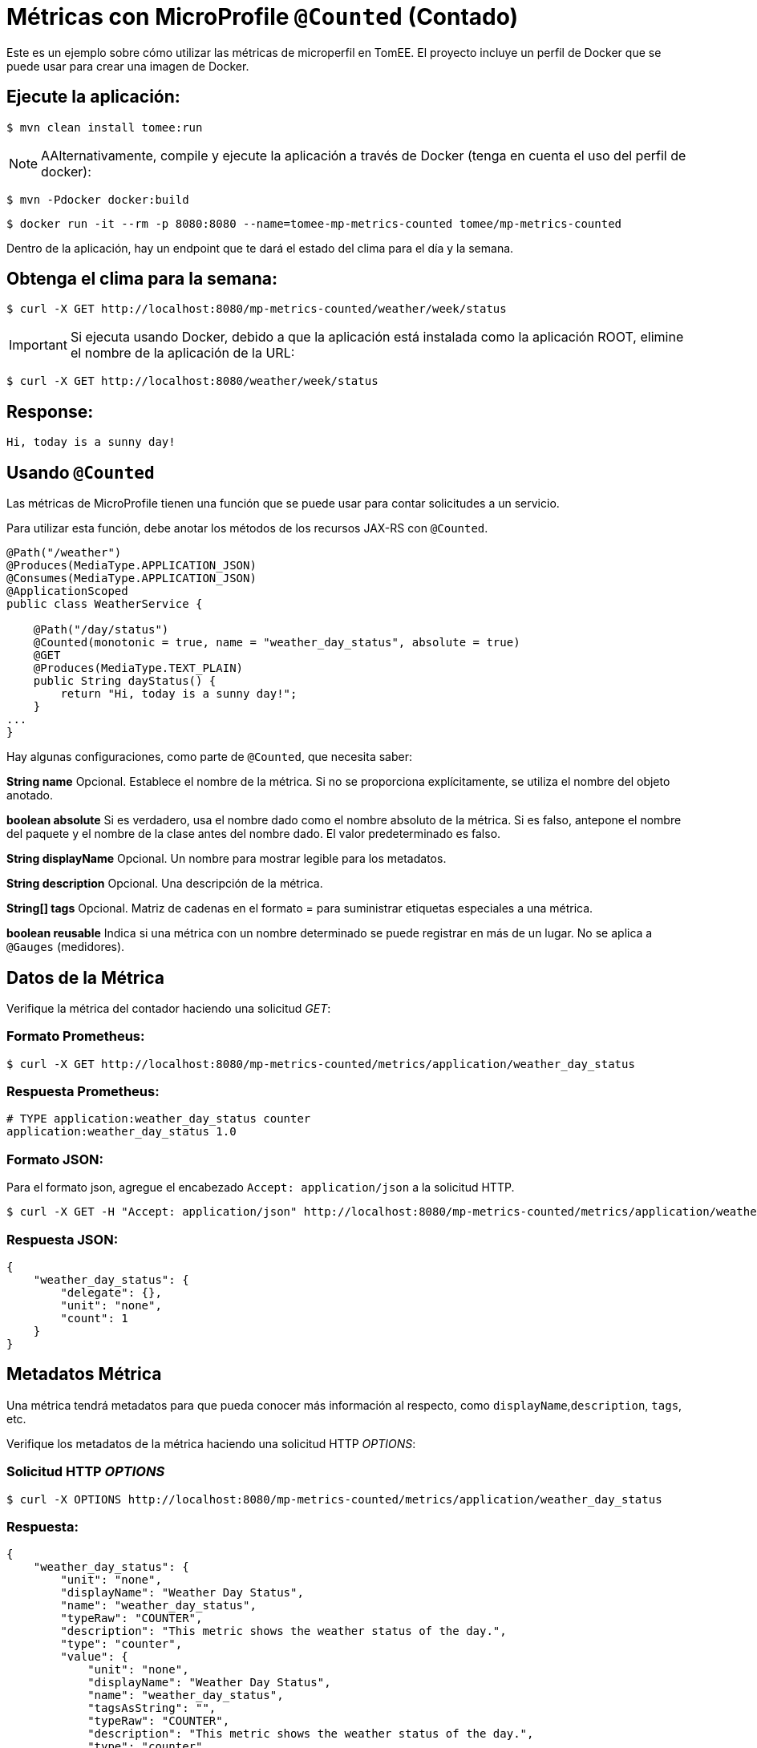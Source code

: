 = Métricas con MicroProfile `@Counted` (Contado)
:index-group: MicroProfile
:jbake-type: page
:jbake-status: published

Este es un ejemplo sobre cómo utilizar las métricas de microperfil en TomEE. El
proyecto incluye un perfil de Docker que se puede usar para crear una imagen de
Docker.

== Ejecute la aplicación:

[source,bash]
----
$ mvn clean install tomee:run
----

NOTE: AAlternativamente, compile y ejecute la aplicación a través de Docker
(tenga en cuenta el uso del perfil de docker):

[source,bash]
----
$ mvn -Pdocker docker:build
----

[source,bash]
----
$ docker run -it --rm -p 8080:8080 --name=tomee-mp-metrics-counted tomee/mp-metrics-counted
----

Dentro de la aplicación, hay un endpoint que te dará el estado del clima para
el día y la semana.

== Obtenga el clima para la semana:

[source,bash]
----
$ curl -X GET http://localhost:8080/mp-metrics-counted/weather/week/status
----

IMPORTANT: Si ejecuta usando Docker, debido a que la aplicación está instalada
como la aplicación ROOT, elimine el nombre de la aplicación de la URL:

[source,bash]
----
$ curl -X GET http://localhost:8080/weather/week/status
----

== Response:

[source,text]
----
Hi, today is a sunny day!
----

== Usando `@Counted`

Las métricas de MicroProfile tienen una función que se puede usar para contar
solicitudes a un servicio.

Para utilizar esta función, debe anotar los métodos de los recursos JAX-RS con
`@Counted`.

[source,java]
----
@Path("/weather")
@Produces(MediaType.APPLICATION_JSON)
@Consumes(MediaType.APPLICATION_JSON)
@ApplicationScoped
public class WeatherService {

    @Path("/day/status")
    @Counted(monotonic = true, name = "weather_day_status", absolute = true)
    @GET
    @Produces(MediaType.TEXT_PLAIN)
    public String dayStatus() {
        return "Hi, today is a sunny day!";
    }
...
}
----

Hay algunas configuraciones, como parte de `@Counted`, que necesita saber:

*String name* Opcional. Establece el nombre de la métrica. Si no se proporciona
explícitamente, se utiliza el nombre del objeto anotado.

*boolean absolute* Si es verdadero, usa el nombre dado como el nombre absoluto
de la métrica. Si es falso, antepone el nombre del paquete y el nombre de la
clase antes del nombre dado. El valor predeterminado es falso.

*String displayName* Opcional. Un nombre para mostrar legible para los
metadatos.

*String description* Opcional. Una descripción de la métrica.

*String[] tags* Opcional. Matriz de cadenas en el formato = para suministrar
etiquetas especiales a una métrica.

*boolean reusable* Indica si una métrica con un nombre determinado se puede
registrar en más de un lugar. No se aplica a `@Gauges` (medidores).

== Datos de la Métrica

Verifique la métrica del contador haciendo una solicitud _GET_:

=== Formato Prometheus:

[source,bash]
----
$ curl -X GET http://localhost:8080/mp-metrics-counted/metrics/application/weather_day_status
----

=== Respuesta Prometheus:

[source,text]
----
# TYPE application:weather_day_status counter
application:weather_day_status 1.0
----

=== Formato JSON:

Para el formato json, agregue el encabezado `Accept: application/json` a la
solicitud HTTP.

[source,bash]
----
$ curl -X GET -H "Accept: application/json" http://localhost:8080/mp-metrics-counted/metrics/application/weather_day_status
----

=== Respuesta JSON:

[source,javascript]
----
{
    "weather_day_status": {
        "delegate": {},
        "unit": "none",
        "count": 1
    }
}
----

== Metadatos Métrica

Una métrica tendrá metadatos para que pueda conocer más información al
respecto, como `displayName`,`description`, `tags`, etc.

Verifique los metadatos de la métrica haciendo una solicitud HTTP _OPTIONS_:

=== Solicitud HTTP _OPTIONS_

[source,bash]
----
$ curl -X OPTIONS http://localhost:8080/mp-metrics-counted/metrics/application/weather_day_status
----

=== Respuesta:

[source,javascript]
----
{
    "weather_day_status": {
        "unit": "none",
        "displayName": "Weather Day Status",
        "name": "weather_day_status",
        "typeRaw": "COUNTER",
        "description": "This metric shows the weather status of the day.",
        "type": "counter",
        "value": {
            "unit": "none",
            "displayName": "Weather Day Status",
            "name": "weather_day_status",
            "tagsAsString": "",
            "typeRaw": "COUNTER",
            "description": "This metric shows the weather status of the day.",
            "type": "counter",
            "reusable": false,
            "tags": {}
        },
        "reusable": false,
        "tags": ""
    }
}
----

También puede probarlo utilizando WeatherServiceTest.java disponible en el
proyecto.
